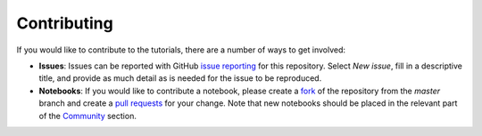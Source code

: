 Contributing
===============
If you would like to contribute to the tutorials, there are a number of ways to 
get involved:

* **Issues**: Issues can be reported with GitHub `issue 
  reporting <https://github.com/Qiskit/qiskit-tutorial/issues>`_ for this repository. 
  Select `New issue`, fill in a descriptive title, and provide as much detail 
  as is needed for the issue to be reproduced.

* **Notebooks**: If you would like to contribute a notebook, please 
  create a `fork <https://help.github.com/articles/fork-a-repo/>`_ of the repository 
  from the `master` branch and create a 
  `pull requests <https://help.github.com/articles/about-pull-requests>`_ for your change.
  Note that new notebooks should be placed in the relevant part of the 
  `Community <community/>`_ section.